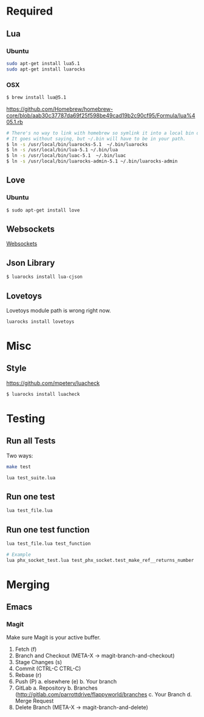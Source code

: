 * Required
** Lua
*** Ubuntu
    #+begin_src sh :tangle yes
    sudo apt-get install lua5.1
    sudo apt-get install luarocks
    #+end_src
*** OSX
    #+begin_src sh :tangle yes
   $ brew install lua@5.1
    #+end_src

    https://github.com/Homebrew/homebrew-core/blob/aab30c37787da69f25f598be49cad19b2c90cf95/Formula/lua%405.1.rb

    #+begin_src sh :tangle yes
   # There's no way to link with homebrew so symlink it into a local bin directory.
   # It goes without saying, but ~/.bin will have to be in your path.
   $ ln -s /usr/local/bin/luarocks-5.1  ~/.bin/luarocks
   $ ln -s /usr/local/bin/lua-5.1 ~/.bin/lua
   $ ln -s /usr/local/bin/luac-5.1  ~/.bin/luac
   $ ln -s /usr/local/bin/luarocks-admin-5.1 ~/.bin/luarocks-admin
    #+end_src
** Love
*** Ubuntu
    #+begin_src sh :tangle yes
    $ sudo apt-get install love
    #+end_src
** Websockets
   [[file:src/vendor/websockets/README.org::*Doc][Websockets]]
** Json Library
   #+begin_src sh :tangle yes
   $ luarocks install lua-cjson
   #+end_src
** Lovetoys
   Lovetoys module path is wrong right now.
   #+begin_src sh :tangle yes
   luarocks install lovetoys
   #+end_src
* Misc
** Style
   https://github.com/mpeterv/luacheck
   #+begin_src sh :tangle yes
   $ luarocks install luacheck
   #+end_src
* Testing
** Run all Tests
   Two ways:
   #+begin_src sh :tangle yes
   make test
   #+end_src

   #+begin_src sh :tangle yes
   lua test_suite.lua
   #+end_src
** Run one test
   #+begin_src sh :tangle yes
   lua test_file.lua
   #+end_src
** Run one test function
   #+begin_src sh :tangle yes
   lua test_file.lua test_function

   # Example
   lua phx_socket_test.lua test_phx_socket.test_make_ref__returns_number
   #+end_src
* Merging
** Emacs
*** Magit
    Make sure Magit is your active buffer.
    1. Fetch (f)
    2. Branch and Checkout (META-X -> magit-branch-and-checkout)
    3. Stage Changes (s)
    4. Commit (CTRL-C CTRL-C)
    5. Rebase (r)
    6. Push (P)
       a. elsewhere (e)
       b. Your branch
    7. GitLab
       a. Repository
       b. Branches  (http://gitlab.com/parrottdrive/flappyworld/branches
       c. Your Branch
       d. Merge Request
    8. Delete Branch (META-X -> magit-branch-and-delete)
